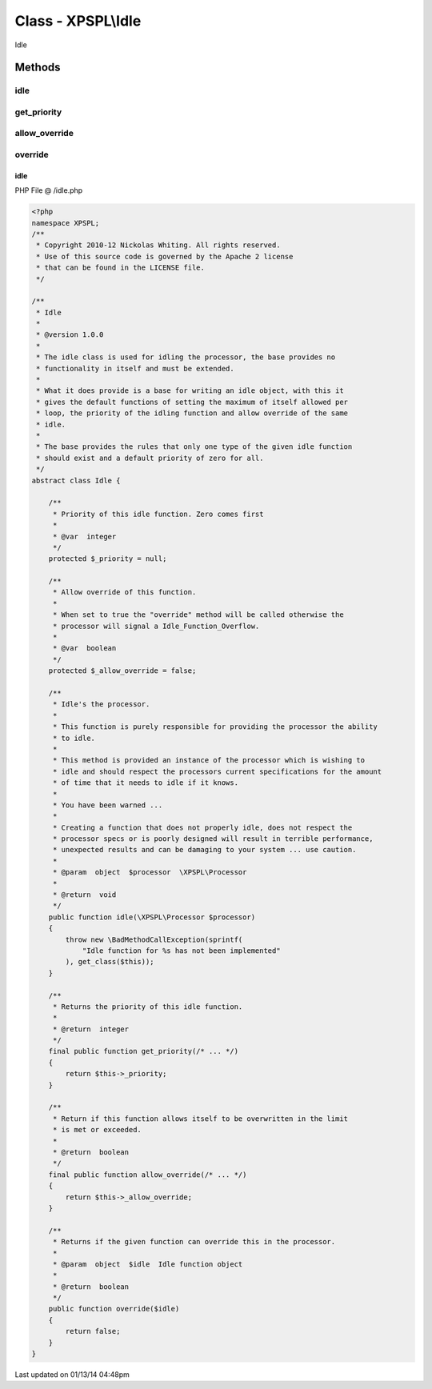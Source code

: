 .. /idle.php generated using Docpx v1.0.0 on 01/13/14 04:48pm


Class - XPSPL\\Idle
*******************

Idle

Methods
-------

idle
++++

.. function:: idle($processor)


    Idle's the processor.
    
    This function is purely responsible for providing the processor the ability
    to idle.
    
    This method is provided an instance of the processor which is wishing to 
    idle and should respect the processors current specifications for the amount
    of time that it needs to idle if it knows.
    
    You have been warned ...
    
    Creating a function that does not properly idle, does not respect the
    processor specs or is poorly designed will result in terrible performance, 
    unexpected results and can be damaging to your system ... use caution.

    :param object: \XPSPL\Processor

    :rtype: void 



get_priority
++++++++++++

.. function:: get_priority()


    Returns the priority of this idle function.

    :rtype: integer 



allow_override
++++++++++++++

.. function:: allow_override()


    Return if this function allows itself to be overwritten in the limit
    is met or exceeded.

    :rtype: boolean 



override
++++++++

.. function:: override($idle)


    Returns if the given function can override this in the processor.

    :param object: Idle function object

    :rtype: boolean 



idle
====
PHP File @ /idle.php

.. code-block:: php

	<?php
	namespace XPSPL;
	/**
	 * Copyright 2010-12 Nickolas Whiting. All rights reserved.
	 * Use of this source code is governed by the Apache 2 license
	 * that can be found in the LICENSE file.
	 */
	
	/**
	 * Idle
	 *
	 * @version 1.0.0
	 * 
	 * The idle class is used for idling the processor, the base provides no 
	 * functionality in itself and must be extended.
	 *
	 * What it does provide is a base for writing an idle object, with this it
	 * gives the default functions of setting the maximum of itself allowed per 
	 * loop, the priority of the idling function and allow override of the same
	 * idle.
	 *
	 * The base provides the rules that only one type of the given idle function
	 * should exist and a default priority of zero for all.
	 */
	abstract class Idle {
	
	    /**
	     * Priority of this idle function. Zero comes first
	     *
	     * @var  integer
	     */
	    protected $_priority = null;
	
	    /**
	     * Allow override of this function.
	     *
	     * When set to true the "override" method will be called otherwise the 
	     * processor will signal a Idle_Function_Overflow.
	     *
	     * @var  boolean
	     */
	    protected $_allow_override = false;
	
	    /**
	     * Idle's the processor.
	     *
	     * This function is purely responsible for providing the processor the ability
	     * to idle.
	     *
	     * This method is provided an instance of the processor which is wishing to 
	     * idle and should respect the processors current specifications for the amount
	     * of time that it needs to idle if it knows.
	     *
	     * You have been warned ...
	     *
	     * Creating a function that does not properly idle, does not respect the
	     * processor specs or is poorly designed will result in terrible performance, 
	     * unexpected results and can be damaging to your system ... use caution.
	     * 
	     * @param  object  $processor  \XPSPL\Processor
	     *
	     * @return  void
	     */
	    public function idle(\XPSPL\Processor $processor)
	    {
	        throw new \BadMethodCallException(sprintf(
	            "Idle function for %s has not been implemented"
	        ), get_class($this));
	    }
	
	    /**
	     * Returns the priority of this idle function.
	     *
	     * @return  integer
	     */
	    final public function get_priority(/* ... */)
	    {
	        return $this->_priority;
	    }
	
	    /**
	     * Return if this function allows itself to be overwritten in the limit
	     * is met or exceeded.
	     *
	     * @return  boolean
	     */
	    final public function allow_override(/* ... */)
	    {
	        return $this->_allow_override;
	    }
	
	    /**
	     * Returns if the given function can override this in the processor.
	     *
	     * @param  object  $idle  Idle function object
	     *
	     * @return  boolean
	     */
	    public function override($idle)
	    {
	        return false;
	    }
	}

Last updated on 01/13/14 04:48pm